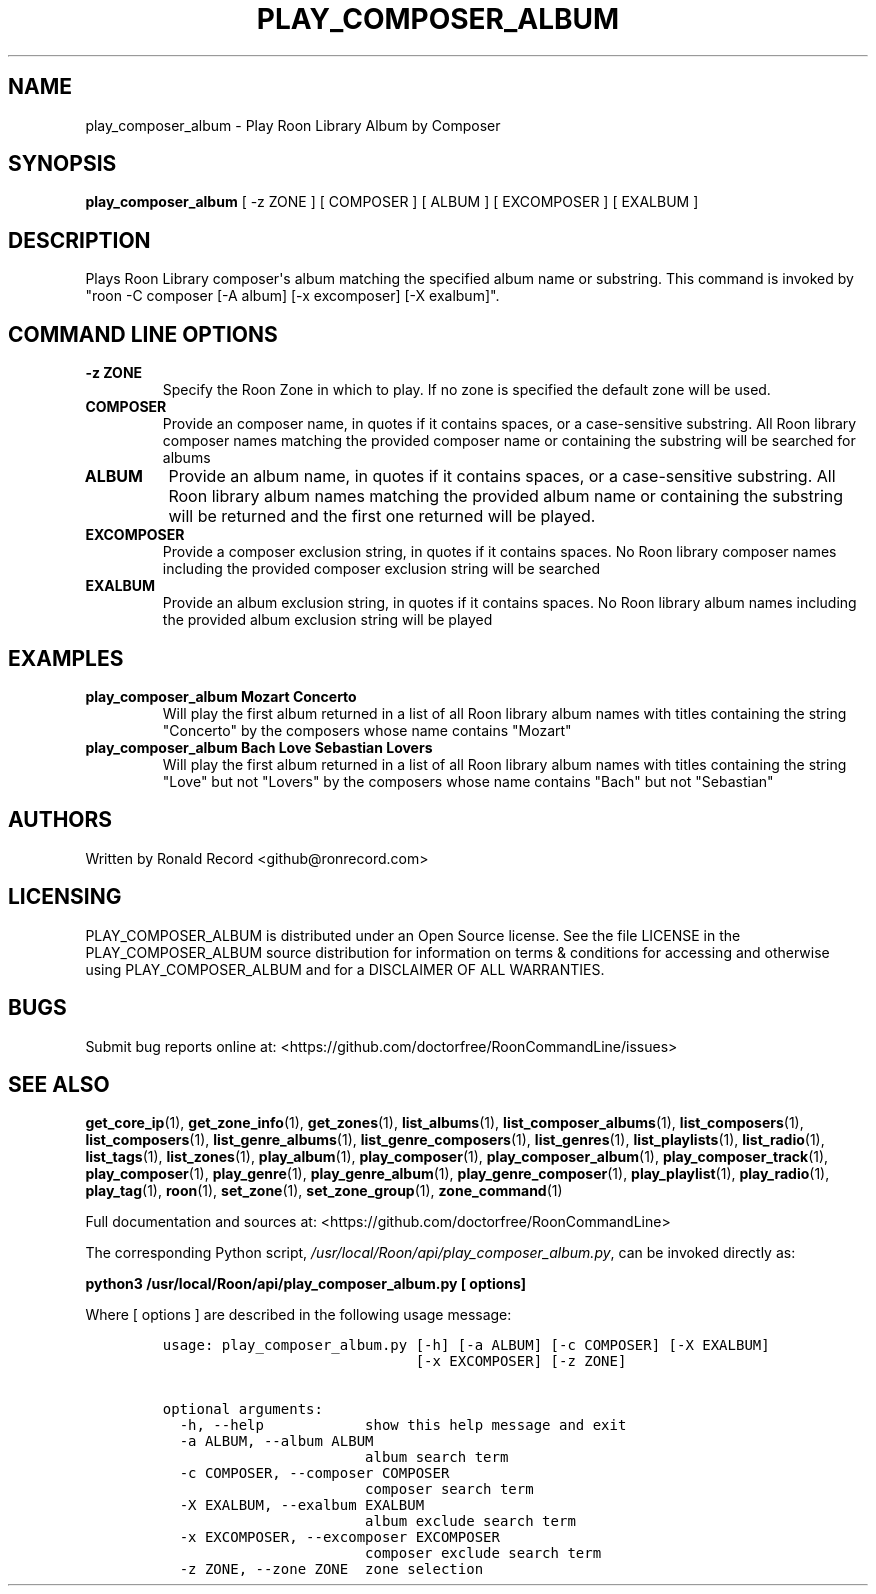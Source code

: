 .\" Automatically generated by Pandoc 2.19.2
.\"
.\" Define V font for inline verbatim, using C font in formats
.\" that render this, and otherwise B font.
.ie "\f[CB]x\f[]"x" \{\
. ftr V B
. ftr VI BI
. ftr VB B
. ftr VBI BI
.\}
.el \{\
. ftr V CR
. ftr VI CI
. ftr VB CB
. ftr VBI CBI
.\}
.TH "PLAY_COMPOSER_ALBUM" "1" "February 13, 2022" "play_composer_album 2.0.1" "User Manual"
.hy
.SH NAME
.PP
play_composer_album - Play Roon Library Album by Composer
.SH SYNOPSIS
.PP
\f[B]play_composer_album\f[R] [ -z ZONE ] [ COMPOSER ] [ ALBUM ] [
EXCOMPOSER ] [ EXALBUM ]
.SH DESCRIPTION
.PP
Plays Roon Library composer\[aq]s album matching the specified album
name or substring.
This command is invoked by \[dq]roon -C composer [-A album] [-x
excomposer] [-X exalbum]\[dq].
.SH COMMAND LINE OPTIONS
.TP
\f[B]-z ZONE\f[R]
Specify the Roon Zone in which to play.
If no zone is specified the default zone will be used.
.TP
\f[B]COMPOSER\f[R]
Provide an composer name, in quotes if it contains spaces, or a
case-sensitive substring.
All Roon library composer names matching the provided composer name or
containing the substring will be searched for albums
.TP
\f[B]ALBUM\f[R]
Provide an album name, in quotes if it contains spaces, or a
case-sensitive substring.
All Roon library album names matching the provided album name or
containing the substring will be returned and the first one returned
will be played.
.TP
\f[B]EXCOMPOSER\f[R]
Provide a composer exclusion string, in quotes if it contains spaces.
No Roon library composer names including the provided composer exclusion
string will be searched
.TP
\f[B]EXALBUM\f[R]
Provide an album exclusion string, in quotes if it contains spaces.
No Roon library album names including the provided album exclusion
string will be played
.SH EXAMPLES
.TP
\f[B]play_composer_album Mozart Concerto\f[R]
Will play the first album returned in a list of all Roon library album
names with titles containing the string \[dq]Concerto\[dq] by the
composers whose name contains \[dq]Mozart\[dq]
.TP
\f[B]play_composer_album Bach Love Sebastian Lovers\f[R]
Will play the first album returned in a list of all Roon library album
names with titles containing the string \[dq]Love\[dq] but not
\[dq]Lovers\[dq] by the composers whose name contains \[dq]Bach\[dq] but
not \[dq]Sebastian\[dq]
.SH AUTHORS
.PP
Written by Ronald Record <github@ronrecord.com>
.SH LICENSING
.PP
PLAY_COMPOSER_ALBUM is distributed under an Open Source license.
See the file LICENSE in the PLAY_COMPOSER_ALBUM source distribution for
information on terms & conditions for accessing and otherwise using
PLAY_COMPOSER_ALBUM and for a DISCLAIMER OF ALL WARRANTIES.
.SH BUGS
.PP
Submit bug reports online at:
<https://github.com/doctorfree/RoonCommandLine/issues>
.SH SEE ALSO
.PP
\f[B]get_core_ip\f[R](1), \f[B]get_zone_info\f[R](1),
\f[B]get_zones\f[R](1), \f[B]list_albums\f[R](1),
\f[B]list_composer_albums\f[R](1), \f[B]list_composers\f[R](1),
\f[B]list_composers\f[R](1), \f[B]list_genre_albums\f[R](1),
\f[B]list_genre_composers\f[R](1), \f[B]list_genres\f[R](1),
\f[B]list_playlists\f[R](1), \f[B]list_radio\f[R](1),
\f[B]list_tags\f[R](1), \f[B]list_zones\f[R](1),
\f[B]play_album\f[R](1), \f[B]play_composer\f[R](1),
\f[B]play_composer_album\f[R](1), \f[B]play_composer_track\f[R](1),
\f[B]play_composer\f[R](1), \f[B]play_genre\f[R](1),
\f[B]play_genre_album\f[R](1), \f[B]play_genre_composer\f[R](1),
\f[B]play_playlist\f[R](1), \f[B]play_radio\f[R](1),
\f[B]play_tag\f[R](1), \f[B]roon\f[R](1), \f[B]set_zone\f[R](1),
\f[B]set_zone_group\f[R](1), \f[B]zone_command\f[R](1)
.PP
Full documentation and sources at:
<https://github.com/doctorfree/RoonCommandLine>
.PP
The corresponding Python script,
\f[I]/usr/local/Roon/api/play_composer_album.py\f[R], can be invoked
directly as:
.PP
\f[B]python3 /usr/local/Roon/api/play_composer_album.py [ options]\f[R]
.PP
Where [ options ] are described in the following usage message:
.IP
.nf
\f[C]
usage: play_composer_album.py [-h] [-a ALBUM] [-c COMPOSER] [-X EXALBUM]
                              [-x EXCOMPOSER] [-z ZONE]

optional arguments:
  -h, --help            show this help message and exit
  -a ALBUM, --album ALBUM
                        album search term
  -c COMPOSER, --composer COMPOSER
                        composer search term
  -X EXALBUM, --exalbum EXALBUM
                        album exclude search term
  -x EXCOMPOSER, --excomposer EXCOMPOSER
                        composer exclude search term
  -z ZONE, --zone ZONE  zone selection
\f[R]
.fi
